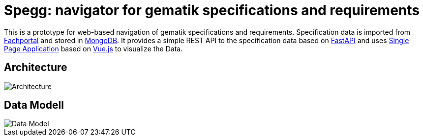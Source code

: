 = Spegg: navigator for gematik specifications and requirements

This is a prototype for web-based navigation of gematik specifications and requirements. Specification data is imported from https://fachportal.gematik.de/spezifikationen/[Fachportal] and stored in https://www.mongodb.com[MongoDB]. It provides a simple REST API to the specification data based on https://fastapi.tiangolo.com[FastAPI] and uses https://github.com/spilikin/spegg-vue/[Single Page Application] based on https://vuejs.org[Vue.js] to visualize the Data.

== Architecture
image::draw.io/Architecture.svg[Architecture]


== Data Modell
image::draw.io/DataModell.svg[Data Model]
